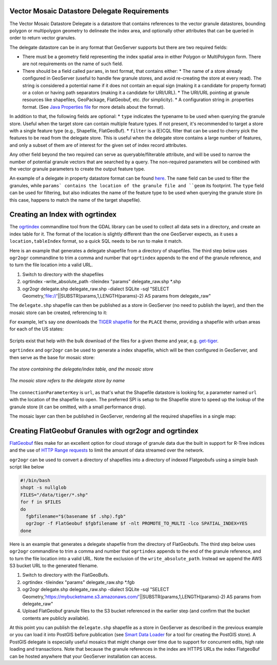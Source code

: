 .. _community_vector_mosaic_delegate:

Vector Mosaic Datastore Delegate Requirements
=============================================

The Vector Mosaic Datastore Delegate is a datastore that contains references to the vector granule datastores, bounding polygon or multipolygon geometry to delineate the index area, and optionally other attributes that can be queried in order to return vector granules.

The delegate datastore can be in any format that GeoServer supports but there are two required fields:

* There must be a geometry field representing the index spatial area in either Polygon or MultiPolygon form. There are not requirements on the name of such field.
* There should be a field called ``params``, in text format, that contains either:
  * The name of a store already configured in GeoServer (useful to handle few granule stores, and avoid re-creating the store at every read). The string is considered a potential name if it does not contain an equal sign (making it a candidate for property format) or a colon or having path separators (making it a candidate for URI/URL).
  * The URI/URL pointing at granule resources like shapefiles, GeoPackage, FlatGeobuf, etc. (for simplicity).
  * A configuration string in .properties format. (See `Java Properties file <https://en.wikipedia.org/wiki/.properties>`_ for more details about the format).

In addition to that, the following fields are optional:
* ``type`` indicates the typename to be used when querying the granule store.  Useful when the target store can contain multiple feature types. If not present, it's recommended to target a store with a single feature type (e.g., Shapefile, FlatGeoBuf).
* ``filter`` is a (E)CQL filter that can be used to cherry pick the features to be read from the delegate store.  This is useful when the delegate store contains a large number of features, and only a subset of them are of interest for the given set of index record attributes. 

Any other field beyond the two required can serve as queryable/filterable attribute, and will be used to narrow the number of potential granule vectors that are searched by a query.  The non-required parameters will be combined with the vector granule parameters to create the output feature type.

An example of a delegate in property datastore format can be found `here <https://github.com/geotools/geotools/blob/main/modules/unsupported/vector-mosaic/src/test/resources/org.geotools.vectormosaic.data/mosaic_delegate.properties>`_. The ``name`` field can be used to filter the granules, while ``params` contains the location of the granule file and ``geom`` its footprint. The ``type`` field can be used for filtering, but also indicates the name of the feature type to be used when querying the granule store (in this case, happens to match the name of the target shapefile). 


Creating an Index with ogrtindex
================================

The `ogrtindex <https://gdal.org/programs/ogrtindex.html>`_ commandline tool from the GDAL library can be used to collect all data sets in a directory, and create an index table for it. The format of the location is slightly different than the one GeoServer expects, as it uses a ``location,tableIndex`` format, so a quick SQL needs to be run to make it match.  

Here is an example that generates a delegate shapefile from a directory of shapefiles.  The third step below uses ``ogr2ogr`` commandline to trim a comma and number that ``ogrtindex`` appends to the end of the granule reference, and to turn the file location into a valid URL.

#. Switch to directory with the shapefiles
#. ogrtindex  -write_absolute_path -tileindex "params" delegate_raw.shp \*.shp
#. ogr2ogr delegate.shp delegate_raw.shp -dialect SQLite -sql "SELECT Geometry,'file://'||SUBSTR(params,1,LENGTH(params)-2) AS params from delegate_raw"

The ``delegate.shp`` shapefile can then be published as a store in GeoServer (no need to publish the layer), and then the mosaic store can be created, referencing to it:

For example, let's say one downloads the `TIGER shapefile <https://www.census.gov/geographies/mapping-files/time-series/geo/tiger-line-file.html>`_ for the ``PLACE`` theme, 
providing a shapefile with urban areas for each of the US states:

.. figure:: images/places-files.png
   :align: center

Scripts exist that help with the bulk download of the files for a given theme and year, e.g.
`get-tiger <https://github.com/fitnr/get-tiger>`_.

``ogrtindex`` and ``ogr2ogr`` can be used to generate a index shapefile, which will be
then configured in GeoServer, and then serve as the base for mosaic store:

.. figure:: images/places-stores.png
   :align: center

   *The store containing the delegate/index table, and the mosaic store*

.. figure:: images/places-mosaic-config.png
   :align: center

   *The mosaic store refers to the delegate store by name*

The ``connectionParameterKey`` is ``url``, as that's what the Shapefile datastore is looking for,
a parameter named ``url`` with the location of the shapefile to open. The preferred SPI is
setup to the Shapefile store to speed up the lookup of the granule store (it can be omitted,
with a small performance drop).

The mosaic layer can then be published in GeoServer, rendering all the required shapefiles
in a single map:

.. figure:: images/places-mosaic.png
   :align: center

Creating FlatGeobuf Granules with ogr2ogr and ogrtindex
======================================================================

`FlatGeobuf <https://flatgeobuf.org>`_ files make for an excellent option for cloud storage of granule data due the built in support for R-Tree indices and the use of `HTTP Range requests <https://developer.mozilla.org/en-US/docs/Web/HTTP/Range_requests>`_ to limit the amount of data streamed over the network.

``ogr2ogr`` can be used to convert a directory of shapefiles into a directory of indexed Flatgeobufs using a simple bash script like below

.. code-block:: bash

   #!/bin/bash
   shopt -s nullglob
   FILES="/data/tiger/*.shp"
   for f in $FILES
   do
     fgbfilename="$(basename $f .shp).fgb"
     ogr2ogr -f FlatGeobuf $fgbfilename $f -nlt PROMOTE_TO_MULTI -lco SPATIAL_INDEX=YES
   done

Here is an example that generates a delegate shapefile from the directory of FlatGeobufs.  The third step below uses ``ogr2ogr`` commandline to trim a comma and number that ``ogrtindex`` appends to the end of the granule reference, and to turn the file location into a valid URL.  Note the exclusion of the ``write_absolute_path``.  Instead we append the AWS S3 bucket URL to the generated filename.  

#. Switch to directory with the FlatGeoBufs.
#. ogrtindex -tileindex "params" delegate_raw.shp \*.fgb
#. ogr2ogr delegate.shp delegate_raw.shp -dialect SQLite -sql "SELECT Geometry,'https://mybucketname.s3.amazonaws.com/'||SUBSTR(params,1,LENGTH(params)-2) AS params from delegate_raw"
#. Upload FlatGeobuf granule files to the S3 bucket referenced in the earlier step (and confirm that the bucket contents are publicly available).

At this point you can publish the ``delegate.shp`` shapefile as a store in GeoServer as described in the previous example or you can load it into PostGIS before publication (see `Smart Data Loader <../smart-data-loader/data-store.html>`_ for a tool for creating the PostGIS store).  A PostGIS delegate is especially useful mosaics that might change over time due to support for concurrent edits, high rate loading and transactions.  Note that because the granule references in the index are HTTPS URLs the index FlatgeoBuf can be hosted anywhere that your GeoServer installation can access.
